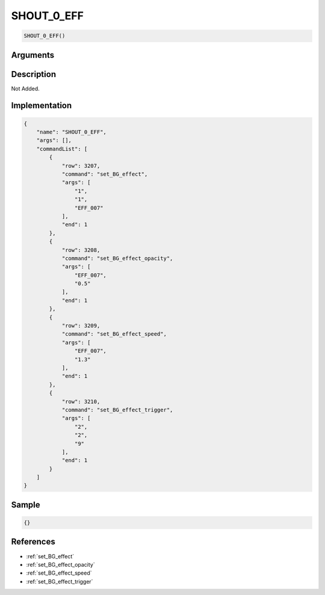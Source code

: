 .. _SHOUT_0_EFF:

SHOUT_0_EFF
========================

.. code-block:: text

	SHOUT_0_EFF()


Arguments
------------


Description
-------------

Not Added.

Implementation
-------------

.. code-block:: json

	{
	    "name": "SHOUT_0_EFF",
	    "args": [],
	    "commandList": [
	        {
	            "row": 3207,
	            "command": "set_BG_effect",
	            "args": [
	                "1",
	                "1",
	                "EFF_007"
	            ],
	            "end": 1
	        },
	        {
	            "row": 3208,
	            "command": "set_BG_effect_opacity",
	            "args": [
	                "EFF_007",
	                "0.5"
	            ],
	            "end": 1
	        },
	        {
	            "row": 3209,
	            "command": "set_BG_effect_speed",
	            "args": [
	                "EFF_007",
	                "1.3"
	            ],
	            "end": 1
	        },
	        {
	            "row": 3210,
	            "command": "set_BG_effect_trigger",
	            "args": [
	                "2",
	                "2",
	                "9"
	            ],
	            "end": 1
	        }
	    ]
	}

Sample
-------------

.. code-block:: json

	{}

References
-------------
* :ref:`set_BG_effect`
* :ref:`set_BG_effect_opacity`
* :ref:`set_BG_effect_speed`
* :ref:`set_BG_effect_trigger`
